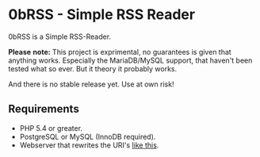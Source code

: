 * 0bRSS - Simple RSS Reader

0bRSS is a Simple RSS-Reader.

*Please* *note:* This project is exprimental, no guarantees is given that anything works. Especially the MariaDB/MySQL support, that haven't been tested what so ever. But it theory it probably works.

And there is no stable release yet. Use at own risk!

** Requirements
 - PHP 5.4 or greater.
 - PostgreSQL or MySQL (InnoDB required).
 - Webserver that rewrites the URI's [[https://github.com/slimphp/Slim#setup-your-web-server][like this]].
